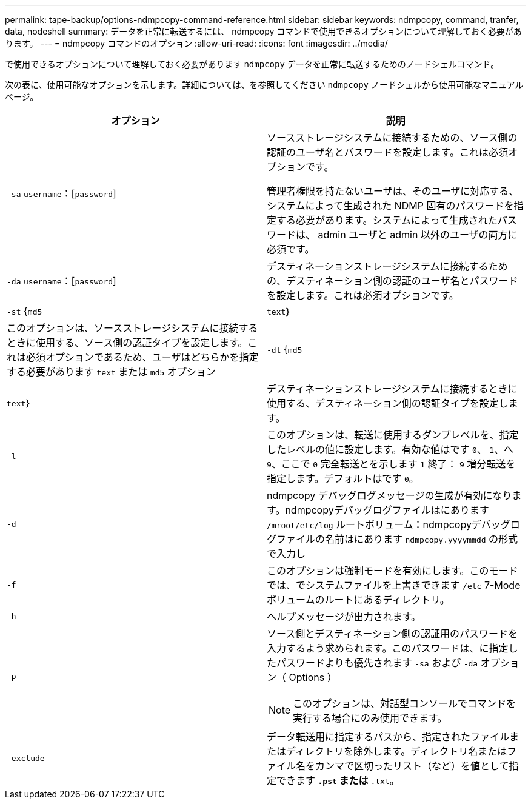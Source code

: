 ---
permalink: tape-backup/options-ndmpcopy-command-reference.html 
sidebar: sidebar 
keywords: ndmpcopy, command, tranfer, data, nodeshell 
summary: データを正常に転送するには、 ndmpcopy コマンドで使用できるオプションについて理解しておく必要があります。 
---
= ndmpcopy コマンドのオプション
:allow-uri-read: 
:icons: font
:imagesdir: ../media/


[role="lead"]
で使用できるオプションについて理解しておく必要があります `ndmpcopy` データを正常に転送するためのノードシェルコマンド。

次の表に、使用可能なオプションを示します。詳細については、を参照してください `ndmpcopy` ノードシェルから使用可能なマニュアルページ。

|===
| オプション | 説明 


 a| 
`-sa` `username`：[`password`]
 a| 
ソースストレージシステムに接続するための、ソース側の認証のユーザ名とパスワードを設定します。これは必須オプションです。

管理者権限を持たないユーザは、そのユーザに対応する、システムによって生成された NDMP 固有のパスワードを指定する必要があります。システムによって生成されたパスワードは、 admin ユーザと admin 以外のユーザの両方に必須です。



 a| 
`-da` `username`：[`password`]
 a| 
デスティネーションストレージシステムに接続するための、デスティネーション側の認証のユーザ名とパスワードを設定します。これは必須オプションです。



 a| 
`-st` {`md5`|`text`｝
 a| 
このオプションは、ソースストレージシステムに接続するときに使用する、ソース側の認証タイプを設定します。これは必須オプションであるため、ユーザはどちらかを指定する必要があります `text` または `md5` オプション



 a| 
`-dt` {`md5`|`text`｝
 a| 
デスティネーションストレージシステムに接続するときに使用する、デスティネーション側の認証タイプを設定します。



 a| 
`-l`
 a| 
このオプションは、転送に使用するダンプレベルを、指定したレベルの値に設定します。有効な値はです `0`、 `1`、へ `9`、ここで `0` 完全転送とを示します `1` 終了： `9` 増分転送を指定します。デフォルトはです `0`。



 a| 
`-d`
 a| 
ndmpcopy デバッグログメッセージの生成が有効になります。ndmpcopyデバッグログファイルはにあります `/mroot/etc/log` ルートボリューム：ndmpcopyデバッグログファイルの名前はにあります `ndmpcopy.yyyymmdd` の形式で入力し



 a| 
`-f`
 a| 
このオプションは強制モードを有効にします。このモードでは、でシステムファイルを上書きできます `/etc` 7-Modeボリュームのルートにあるディレクトリ。



 a| 
`-h`
 a| 
ヘルプメッセージが出力されます。



 a| 
`-p`
 a| 
ソース側とデスティネーション側の認証用のパスワードを入力するよう求められます。このパスワードは、に指定したパスワードよりも優先されます `-sa` および `-da` オプション（ Options ）

[NOTE]
====
このオプションは、対話型コンソールでコマンドを実行する場合にのみ使用できます。

====


 a| 
`-exclude`
 a| 
データ転送用に指定するパスから、指定されたファイルまたはディレクトリを除外します。ディレクトリ名またはファイル名をカンマで区切ったリスト（など）を値として指定できます `*.pst` または `*.txt`。

|===